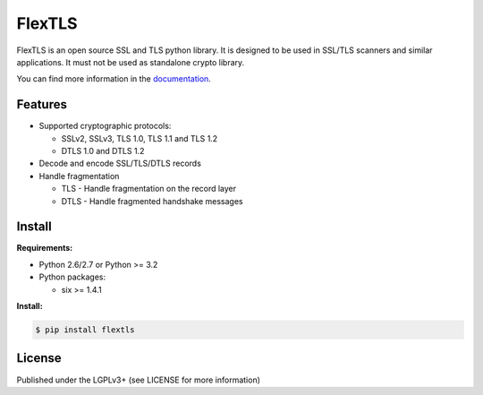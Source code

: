 FlexTLS
=======

FlexTLS is an open source SSL and TLS python library.
It is designed to be used in SSL/TLS scanners and similar applications.
It must not be used as standalone crypto library.

You can find more information in the `documentation`_.

.. image:: https://pypip.in/version/flextls/badge.svg
    :target: https://pypi.python.org/pypi/flextls/
    :alt: Latest Version

.. image:: https://pypip.in/license/flextls/badge.svg
    :target: https://pypi.python.org/pypi/flextls/
    :alt: License

.. image:: https://travis-ci.org/DinoTools/python-flextls.svg?branch=master
    :target: https://travis-ci.org/DinoTools/python-flextls

.. image:: https://coveralls.io/repos/DinoTools/python-flextls/badge.svg?branch=master
    :target: https://coveralls.io/r/DinoTools/python-flextls?branch=master
    :alt: Coveralls

.. image:: https://readthedocs.org/projects/python-flextls/badge/?version=latest
    :target: https://readthedocs.org/projects/python-flextls/?badge=latest
    :alt: Documentation Status

Features
--------

* Supported cryptographic protocols:

  * SSLv2, SSLv3, TLS 1.0, TLS 1.1 and TLS 1.2
  * DTLS 1.0 and DTLS 1.2

* Decode and encode SSL/TLS/DTLS records
* Handle fragmentation

  * TLS - Handle fragmentation on the record layer
  * DTLS - Handle fragmented handshake messages


Install
-------

**Requirements:**

* Python 2.6/2.7 or Python >= 3.2
* Python packages:

  * six >= 1.4.1


**Install:**

.. code-block:: console

    $ pip install flextls


License
-------

Published under the LGPLv3+ (see LICENSE for more information)

.. _`documentation`: http://python-flextls.readthedocs.org/
